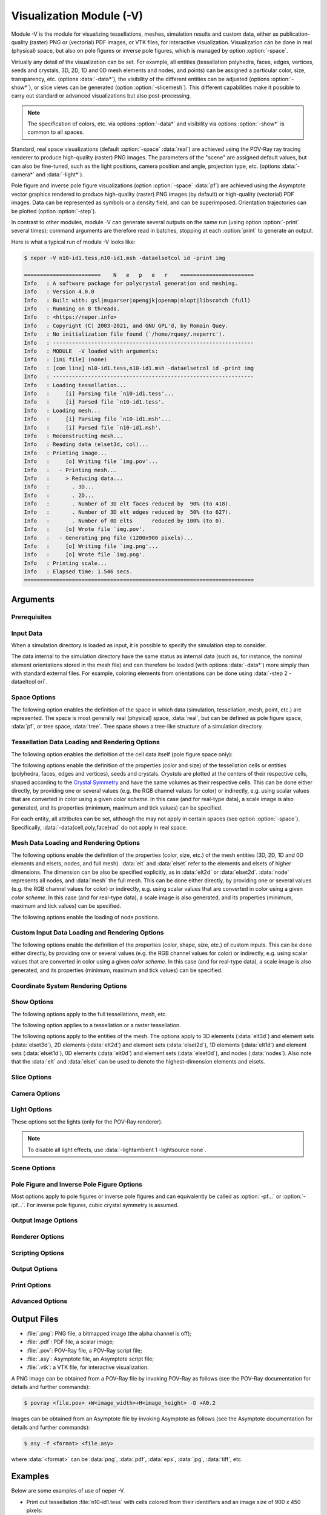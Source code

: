 .. |translate| replace:: :data:`translate(<dist_x>,<dist_y>,<dist_z>)`: translate by distances :data:`<dist_x>`, :data:`<dist_y>` and :data:`<dist_z>` along :data:`x`, :data:`y` and :data:`z`, respectively
.. |rotate| replace:: :data:`rotate(<axis_x>,<axis_y>,<axis_z>,<angle>)`: rotate about the center and by an axis/angle pair (angle expressed in degrees)
.. |scale| replace:: :data:`scale(<fact_x>,<fact_y>,<fact_z>)`: scale by :data:`<fact_x>`, :data:`<fact_y>` and :data:`<fact_z>` along :data:`x`, :data:`y` and :data:`z`, respectively
.. |data_description| replace:: This can be done either directly, by providing one or several values (e.g. the RGB channel values for color) or indirectly, e.g. using scalar values that are converted in color using a given *color scheme*.  In this case (and for real-type data), a scale image is also generated, and its properties (minimum, maximum and tick values) can be specified.

.. index::
   single: -V

.. _neper_v:

Visualization Module (-V)
=========================

Module -V is the module for visualizing tessellations, meshes, simulation results and custom data, either as publication-quality (raster) PNG or (vectorial) PDF images, or VTK files, for interactive visualization.  Visualization can be done in real (physical) space, but also on pole figures or inverse pole figures, which is managed by option :option:`-space`.

Virtually any detail of the visualization can be set.  For example, all entities (tessellation polyhedra, faces, edges, vertices, seeds and crystals, 3D, 2D, 1D and 0D mesh elements and nodes, and points) can be assigned a particular color, size, transparency, etc. (options :data:`-data*`), the visibility of the different entities can be adjusted (options :option:`-show*`), or slice views can be generated (option :option:`-slicemesh`).  This different capabilities make it possible to carry out standard or advanced visualizations but also post-processing.

.. note:: The specification of colors, etc. via options :option:`-data*` and visibility via options :option:`-show*` is common to all spaces.

Standard, real space visualizations (default :option:`-space` :data:`real`) are achieved using the POV-Ray ray tracing renderer to produce high-quality (raster) PNG images.  The parameters of the "scene" are assigned default values, but can also be fine-tuned, such as the light positions, camera position and angle, projection type, etc. (options :data:`-camera*` and :data:`-light*`).

Pole figure and inverse pole figure visualizations (option :option:`-space` :data:`pf`) are achieved using the Asymptote vector graphics rendered to produce high-quality (raster) PNG images (by default) or high-quality (vectorial) PDF images.  Data can be represented as symbols or a density field, and can be superimposed.  Orientation trajectories can be plotted (option :option:`-step`).

In contrast to other modules, module -V can generate several outputs on the same run (using option :option:`-print` several times); command arguments are therefore read in batches, stopping at each :option:`print` to generate an output.

Here is what a typical run of module -V looks like:

.. code-block:: console

  $ neper -V n10-id1.tess,n10-id1.msh -dataelsetcol id -print img

  ========================    N   e   p   e   r    =======================
  Info   : A software package for polycrystal generation and meshing.
  Info   : Version 4.0.0
  Info   : Built with: gsl|muparser|opengjk|openmp|nlopt|libscotch (full)
  Info   : Running on 8 threads.
  Info   : <https://neper.info>
  Info   : Copyright (C) 2003-2021, and GNU GPL'd, by Romain Quey.
  Info   : No initialization file found (`/home/rquey/.neperrc').
  Info   : ---------------------------------------------------------------
  Info   : MODULE  -V loaded with arguments:
  Info   : [ini file] (none)
  Info   : [com line] n10-id1.tess,n10-id1.msh -dataelsetcol id -print img
  Info   : ---------------------------------------------------------------
  Info   : Loading tessellation...
  Info   :     [i] Parsing file `n10-id1.tess'...
  Info   :     [i] Parsed file `n10-id1.tess'.
  Info   : Loading mesh...
  Info   :     [i] Parsing file `n10-id1.msh'...
  Info   :     [i] Parsed file `n10-id1.msh'.
  Info   : Reconstructing mesh...
  Info   : Reading data (elset3d, col)...
  Info   : Printing image...
  Info   :     [o] Writing file `img.pov'...
  Info   :   - Printing mesh...
  Info   :     > Reducing data...
  Info   :       . 3D...
  Info   :       . 2D...
  Info   :       . Number of 3D elt faces reduced by  90% (to 418).
  Info   :       . Number of 3D elt edges reduced by  50% (to 627).
  Info   :       . Number of 0D elts      reduced by 100% (to 0).
  Info   :     [o] Wrote file `img.pov'.
  Info   :   - Generating png file (1200x900 pixels)...
  Info   :     [o] Writing file `img.png'...
  Info   :     [o] Wrote file `img.png'.
  Info   : Printing scale...
  Info   : Elapsed time: 1.546 secs.
  ========================================================================

Arguments
---------

Prerequisites
~~~~~~~~~~~~~

.. option:: -povray <binary>

  Specify the POV-Ray command or the path to the POV-Ray binary (for generating standard PNG images).

  **Default value**: :data:`povray`.

.. option:: -asymptote <binary>

  Specify the Asymptote command or the path to the Asymptote binary (for generating pole figures).

  **Default value**: :data:`asy`.

.. _neper_v_input_data:

Input Data
~~~~~~~~~~

.. option:: <file_name1>,<file_name2>,...

  Specify the input file(s) or directory. The argument can be:

  - a :ref:`tess_file`;
  - a :ref:`tesr_file`;
  - a :ref:`mesh_file`;
  - a :ref:`simulation_directory`;
  - :data:`[<input>[(type=<type>)]:]file(<file_name>[,des=<descriptor>])`: a custom input (points, vectors, ...) to load from a :ref:`data_file`, given a custom name, :data:`<input>` (default :data:`point`), and of a specified type, which can be:

    - :data:`point`: points (default in :option:`-space` :data:`real`);
    - :data:`ori`: orientations (default in :option:`-space` :data:`[i]pf`);
    - :data:`vector`: vectors.

  For :data:`ori`, the descriptor can be specified (see :ref:`rotations_and_orientations`, default :data:`rodrigues`).

  .. note:: As a custom input is loaded, new options such as :option:`-data<input>col`, :option:`-show\<input\>`, etc. are defined, as described in the following.  It is possible to load several custom inputs.

  **Default value**: -.

.. option:: -crysym <crysym>

  Specify the :ref:`Crystal Symmetry <crystal_symmetries>`.

  .. note:: It is used by option :option:`-space` :data:`[i]pf`.

  **Default value**: value read in the inputs when defined, and :data:`cubic` otherwise.

When a simulation directory is loaded as input, it is possible to specify the simulation step to consider.

.. option:: -step <step>

  Specify the simulation step(s), which can be:

  - :data:`0`: initial state;
  - any step number;
  - :data:`all`: all steps;
  - a list of steps combined with :data:`,`; a range of values can also be specified using :data:`-`.  An example is :data:`0-10,20` (for steps 0 to 10, and 20).

  .. note:: Several steps can be specified in the case of :option:`-space` :data:`[i]pf`, to plot orientation trajectories.

  **Default value**: :data:`0`.

The data internal to the simulation directory have the same status as internal data (such as, for instance, the nominal element orientations stored in the mesh file) and can therefore be loaded (with options :data:`-data*`) more simply than with standard external files.  For example, coloring elements from orientations can be done using :data:`-step 2 -dataeltcol ori`.

Space Options
~~~~~~~~~~~~~

The following option enables the definition of the space in which data (simulation, tessellation, mesh, point, etc.) are represented.  The space is most generally real (physical) space, :data:`real`, but can be defined as pole figure space, :data:`pf`, or tree space, :data:`tree`.  Tree space shows a tree-like structure of a simulation directory.

.. option::  -space <space>

  Specify the space in which data are represented, which can be:

  - :data:`real`: real (physical) space;
  - :data:`pf`: pole figure space;
  - :data:`ipf`: inverse pole figure space;
  - :data:`tree`: tree space.

  **Default value**: :data:`real`.

.. - :data:`rodrigues` for Rodrigues orientation space;

Tessellation Data Loading and Rendering Options
~~~~~~~~~~~~~~~~~~~~~~~~~~~~~~~~~~~~~~~~~~~~~~~

The following option enables the definition of the cell data itself (pole figure space only):

.. index::
   single: -datacell

.. option:: -datacell <type>:<value>

  Specify the cell data type and value, which can be:

  - :data:`ori`: orientations;
  - :data:`vector:\<res>`: a vectorial result from the :ref:`simulation_directory`.

  **Default value**: :data:`ori`.

.. option:: -datacellweight <weight>

  Specify the cell weights, which can be:

  - a real value;
  - an expression based on the variables described in :ref:`tessellation_keys`, such as :data:`x` or :data:`vol`, or in a :ref:`simulation_directory`, which allows to define individual values;
  - :data:`file(<file_name>)`: individual values to load from a :ref:`data_file`.

  .. note:: :option:`-datacellweight` applies only in :data:`[i]pf` space (see option :option:`-space`).

  **Default value**: :data:`size`.

The following options enable the definition of the properties (color and size) of the tessellation cells or entities (polyhedra, faces, edges and vertices), seeds and crystals.  *Crystals* are plotted at the centers of their respective cells, shaped according to the `Crystal Symmetry <crystal_symmetries>`_ and have the same volumes as their respective cells.  |data_description|

For each entity, all attributes can be set, although the may not apply in certain spaces (see option :option:`-space`). Specifically, :data:`-data{cell,poly,face}rad` do not apply in real space.

.. index::
   single: -datacellcol
   single: -datapolycol
   single: -datafacecol
   single: -dataedgecol
   single: -datavercol
   single: -dataseedcol
   single: -datavoxcol
   single: -datavoidvoxcol
   single: -datacrystaledgecol
   single: -datacelledgecol
   single: -datavoxedgecol
   single: -datacrystalcol
   single: -data...col

.. option:: -data{cell,poly,face,edge,ver,seed,crystal,vox,voidvox,{crystal,cell,vox}edge}col <color>

  Specify the colors, which can be done in two main different ways.

  **Colors can be specified directly**:

  - a color (see :ref:`colors_and_color_maps`);
  - :data:`file(<file_name>)`: individual colors to load from a :ref:`data_file` (see :ref:`colors_and_color_maps`).

  **Colors can be set from data using an argument of the general form** :data:`<data_type>:\<data_value\>`, which can be shortened to :data:`<data_value>` in the frequent case where the data type can be unambiguously determined from the data value.  The possibilities are:

  - :data:`int:\<data_value\>`: integer values represented using a color palette,  which can be:

    - an integer value;
    - an expression based on the variables defined in :ref:`tessellation_keys`, such as :data:`id` or :data:`mode`, or in a :ref:`simulation_directory`, which allows to define individual values;
    - :data:`file(<file_name>)`: individual values to load from a :ref:`data_file`.

  - :data:`real:\<data_value\>`: real values represented using a smooth color scale, which can be:

    - a real value;
    - an expression based on the variables described in :ref:`tessellation_keys`, such as :data:`x` or :data:`vol`, or in a :ref:`simulation_directory`, which allows to define individual values;
    - :data:`file(<file_name>)`: individual values to load from a :ref:`data_file`.

  - :data:`ori:\<data_value\>`: crystal orientations (when applicable), which can be:

    - :data:`orientation`: an orientation (see :ref:`rotations_and_orientations`);
    - :data:`internal`: internal orientations;
    - :data:`file(<file_name>,[des=<descriptor>])`: individual values to load from a :ref:`data_file` (see :ref:`rotations_and_orientations`).

  - :data:`disori:\<data_value\>` (only for :data:`vox`): crystal disorientations (the rotation with respect to the nominal cell orientation, when applicable), which can be:

    - :data:`<disorientation>`: a disorientation (see :ref:`rotations_and_orientations`);
    - :data:`internal`: internal disorientations;
    - :data:`file(<file_name>,[des=<descriptor>])`: individual values to load from a :ref:`data_file` (see :ref:`rotations_and_orientations`).

  See also option :data:`-data...colscheme`.

  .. note:: :option:`-datacelledgecol` applied only in PF space.

  **Default value**: :data:`id` for cells and crystals, :data:`white` for faces, :data:`black` for edges and vertices, :data:`gray` for seeds, voxels and void voxels, :data:`black` for voxel edges.


.. index::
   single: -datacellcolscheme
   single: -datapolycolscheme
   single: -datafacecolscheme
   single: -dataedgecolscheme
   single: -datavercolscheme
   single: -dataseedcolscheme
   single: -datavoxcolscheme
   single: -datavoidvoxcolscheme
   single: -datavoxedgecolscheme
   single: -data...colscheme

.. option:: -data{cell,poly,face,edge,ver,seed,crystal,vox}colscheme <col_scheme>

  Specify the color scheme used to get colors from the data loaded with option :data:`-data...col`.
  The type of color scheme depends on the type of data.

  - For integer values, the color scheme is :data:`palette`, as described in :ref:`color_map_for_integer_values`;

  - For real values, the available color schemes are described in :ref:`color_map_for_real_values`;

  - For crystal orientations (cubic symmetry is assumed), the color scheme can be:

    - :data:`ipf[(<dir>)]`: IPF coloring using direction :data:`<dir>`, which can be :data:`x`, :data:`y` or :data:`z` (default :data:`z`);

    - :data:`rodrigues[(<max>)]`: Rodrigues vector coloring, where :data:`<max>` is the half-length along a direction (default is the fundamental region);

    - :data:`axis`: rotation axis coloring;
    - :data:`angle[(<max>)]`: rotation angle coloring, where :data:`<max>` is the maximum angle (in radian (default is the fundamental region);
    - :data:`axis-angle[(<max>[,absolute])]` for rotation axis / angle coloring, where :data:`<max>` is the maximum angle (in radian) and :data:`absolute` makes it so that the absolute values of the axis components are used.

  **Default value**: :data:`palette` for integer values, :data:`viridis` for real values, and :data:`rodrigues` for crystal orientations.

.. index::
   single: -datacelltrs
   single: -datapolytrs
   single: -datafacetrs
   single: -dataedgetrs
   single: -datavertrs
   single: -dataseedtrs
   single: -data...trs

.. option:: -data{cell,poly,face,edge,ver,seed,crystal}trs <transparency>

  Specify the transparencies (values from 0 to 1), which can be:

  - a real value;
  - an expression based on the variables described in :ref:`tessellation_keys`, such as :data:`x` or :data:`vol`, or in a :ref:`simulation_directory`, which allows to define individual values;
  - :data:`file(<file_name>)`: individual values to load from a :ref:`data_file`.

.. option:: -data{cell,poly,face,edge,ver,seed,crystal,{crystal,cell,vox}edge}rad <rad>

  Specify the radii, which can be:

  - a real value;
  - an expression based on the variables described in :ref:`tessellation_keys`, such as :data:`x` or :data:`vol`, or in a :ref:`simulation_directory`, which allows to define individual values;
  - :data:`file(<file_name>)`: individual values to load from a :ref:`data_file`.

  .. note:: :option:`-datacelledgerad` applied only in PF space.

  **Default value**: tessellation dependent.

.. option:: -data{cell,poly,face,edge,ver,seed,crystal,vox}scale <scale>

  Specify the scale relative to the :data:`-data...col real` data, which can be:

  - :data:`<min>:\<max\>`: minimal and maximal values;
  - :data:`<min>:\<inter1\>:...:\<max\>`: minimal, intermediate and maximal values.

  When only minimal and maximal values are specified, the scale ticks are set automatically.  When intermediate values are specified, the scale ticks are the specified values.

  The scale ticks have the same format as the minimal value.

  **Default value**: :data:`<data_minimum>:\<data_maximum\>`.

.. option:: -data{cell,poly,face,edge,ver,seed,crystal,vox}scaletitle <title>

  Specify the title of the scale relative to the :data:`-data...col real` data.

  **Default value**: -.

.. option:: -datacellsymbol <symbol>

  Specify the symbol representing the cells (only for :option:`-space` :data:`pf`), which can be:

  - a symbol to apply to all cells (see below);
  - :data:`file(<file_name>)`: individual values to load from a :ref:`data_file`.

  A symbol can be (all arguments are optional, and the radius is taken from option :option:`-data<entity>rad` if defined):

  - :data:`circle([rad=<rad>)`: a circle/disc of specified radius;
  - :data:`square[(rad=<rad>,theta=<angle>)]`: a square of specified properties;
  - :data:`triangle[(rad=<rad>,theta=<angle>)]`: a triangle of specified properties;
  - :data:`diamond[(rad=<rad>,theta=<angle>)]`: a diamond (45° rotated square) of specified properties.
  - :data:`star[(rad=<rad>,theta=<angle>)]`: a R-branch star of specified properties.

  **Default value**: :data:`circle`.

Mesh Data Loading and Rendering Options
~~~~~~~~~~~~~~~~~~~~~~~~~~~~~~~~~~~~~~~

.. option:: -dataelsetweight <weight>

  Specify the elset weights, which can be:

  - a real value;
  - an expression based on the variables described in :ref:`tessellation_keys`, such as :data:`x` or :data:`vol`, or in a :ref:`simulation_directory`, which allows to define individual values;
  - :data:`file(<file_name>)`: individual values to load from a :ref:`data_file`.

  .. note:: :option:`-dataelsetweight` applies only in :data:`[i]pf` space (see option :option:`-space`).

  **Default value**: :data:`size`.

The following options enable the definition of the properties (color, size, etc.) of the mesh entities (3D, 2D, 1D and 0D elements and elsets, nodes, and full mesh).  :data:`elt` and :data:`elset` refer to the elements and elsets of higher dimensions.  The dimension can be also be specified explicitly, as in :data:`elt2d` or :data:`elset2d`.  :data:`node` represents all nodes, and :data:`mesh` the full mesh.  |data_description|

.. option:: -data{elt,elset,node,elt{0-3}d,elset{0-3}d,elt{2,3}dedge,mesh}col <color>

  Specify the colors, which can be done in two main different ways.

  **Colors can be specified directly**:

  - :data:`<value>`: a color (see :ref:`colors_and_color_maps`);
  - :data:`file(<file_name>)`: individual colors to load from a :ref:`data_file` (see :ref:`colors_and_color_maps`);
  - :data:`from_nodes`: colors interpolated from the node colors (defined with :data:`-datanodecol`).

  **Colors can be set from data using an argument of the general form** :data:`<data_type>:\<data_value\>`, which can be shortened to :data:`<data_value>` in the frequent case where the data type can be unambiguously determined from the data value.  The possibilities are:

  - :data:`int:\<data_value\>`: integer values represented using a color palette,  which can be:

    - an integer value;
    - an expression based on the variables defined in :ref:`tessellation_keys`, such as :data:`id` or :data:`mode`, or in a :ref:`simulation_directory`, which allows to define individual values;
    - :data:`file(<file_name>)`: individual values to load from a :ref:`data_file`.

  - :data:`real:\<data_value\>`: real values represented using a smooth color scale, which can be:

    - a real value;
    - an expression based on the variables described in :ref:`tessellation_keys`, such as :data:`x` or :data:`vol`, or in a :ref:`simulation_directory`, which allows to define individual values;
    - :data:`file(<file_name>)`: individual values to load from a :ref:`data_file`.

  - :data:`vector:\<data_value\>`: vectorial values (only for VTK output), which can be:

    - a simulation result (see :ref:`simulation_results`);
    - :data:`file(<file_name>)`: individual values to load from a :ref:`data_file`.

  - :data:`tensor:\<data_value\>`: tensorial values (only for VTK output), which can be:

    - a simulation result (see :ref:`simulation_results`);
    - :data:`file(<file_name>)`: individual values to load from a :ref:`data_file`.  The file can contain either 9 components or only 6 components, in which case Voigt notation is assumed.

  - :data:`ori:\<data_value\>`: crystal orientations (when applicable), which can be:

    - an orientation (see :ref:`rotations_and_orientations`);
    - :data:`internal`: internal orientations;
    - :data:`file(<file_name>,[des=<descriptor>])`: individual orientations to load from a :ref:`data_file` (see :ref:`rotations_and_orientations`).

  The color schemes used to determine the colors from the data can be fine-tuned using options :data:`-dataeltcolscheme` or :data:`-dataelsetcolscheme`.

  **Default value**: :data:`-dataelsetcol id` (elsets of higher dimension colored, other elsets white, element edges black)


.. option:: -data{elt,elset,node,elt{0-3}d,elset{0-3}d}colscheme <col_scheme>

  Specify the color scheme used to get colors from the data loaded with option :data:`-data...col`.
  The type of color scheme depends on the type of data.

  - For integer values, the color scheme is :data:`palette`, as described in :ref:`color_map_for_integer_values`;

  - For real values, the available color schemes are described in :ref:`color_map_for_real_values`;

  - For crystal orientations (cubic symmetry is assumed), the color scheme can be:

    - :data:`ipf[(<dir>)]`: IPF coloring using direction :data:`<dir>`, which can be :data:`x`, :data:`y` or :data:`z` (default :data:`z`);

    - :data:`rodrigues[(<max>)]`: Rodrigues vector coloring, where :data:`<max>` is the half-length along a direction (default is the fundamental region);

    - :data:`axis`: rotation axis coloring;
    - :data:`angle[(<max>)]`: rotation angle coloring, where :data:`<max>` is the maximum angle (in radian (default is the fundamental region);
    - :data:`axis-angle[(<max>[,absolute])]` for rotation axis / angle coloring, where :data:`<max>` is the maximum angle (in radian) and :data:`absolute` makes it so that the absolute values of the axis components are used.

  **Default value**: :data:`palette` for integer values, :data:`viridis` for real values, and :data:`rodrigues` for crystal orientations.

.. option:: -data{elt,elset,node,elt{0-3}d,elset{0-3}d}scale <scale>

  Specify the scale relative to the :data:`-data...col real` data, which can be:

  - :data:`<min>:\<max\>`: minimal and maximal values;
  - :data:`<min>:\<inter1\>:...:\<max\>`: minimal, intermediate and maximal values.

  When only minimal and maximal values are specified, the scale ticks are set automatically.  When intermediate values are specified, the scale ticks are the specified values.

  The scale ticks have the same format as the minimal value.

  **Default value**: :data:`<data_minimum>:\<data_maximum\>`.

.. option:: -data{elt,elset,node,elt{0-3}d,elset{0-3}d}scaletitle <title>

  Specify the title of the scale relative to the :data:`-data...col real` data.

  **Default value**: -.

.. option:: -data{elt{0,1}d,node,elt{2,3}dedge,elset{0-3}d}rad <rad>

  Specify the radii, which can be:

  - a real value;
  - :data:`file(<file_name>)`: individual values to load values from a :ref:`data_file` (not for :data:`*edge*`).

  **Default value**: mesh dependent.

The following options enable the loading of node positions.

.. option:: -datanodecoo <coo>

  Specify the coordinates of the nodes, which can be done in two main different ways.

  **Coordinates can be specified directly as follows:**

  - :data:`file(<file_name>)`: individual coordinates to load from a :ref:`position_file`.

  **Coordinates can be set from data using an argument of the general form** :data:`<data_type>:\<data_value\>`:

  - :data:`disp:file(<file_name>)`: individual displacements to load from a :ref:`data_file` (formatted as a :ref:`position_file`);

  - :data:`coo`: load coordinates from the simulation directory and step specified in input.

  **Default value**: -.

.. option:: -datanodecoofact <fact>

  Specify the value of the scaling factor to apply to the displacements of the nodes.

  **Default value**: :data:`1`.

Custom Input Data Loading and Rendering Options
~~~~~~~~~~~~~~~~~~~~~~~~~~~~~~~~~~~~~~~~~~~~~~~

The following options enable the definition of the properties (color, shape, size, etc.) of custom inputs. |data_description|

.. option:: -data<input>col <color>

  Specify the colors of the input points, which can be done in two main different ways.

  **Colors can be specified directly**:

  - a color (see :ref:`colors_and_color_maps`);
  - :data:`file(<file_name>)`: individual colors to load from a :ref:`data_file` (see :ref:`colors_and_color_maps`).

  **Colors can be set from data using an argument of the general form** :data:`<data_type>:\<data_value\>`, which can be shortened to :data:`<data_value>` in the frequent case where the data type can be unambiguously determined from the data value.  The possibilities are:

  - :data:`int:\<data_value\>`: integer values represented using a color palette,  which can be:

    - an integer value;
    - an expression based on the variables defined in :ref:`point_keys`, such as :data:`id` or :data:`cell`, which allows to define individual values;
    - :data:`file(<file_name>)`: individual values to load from a :ref:`data_file`.

  - :data:`real:\<data_value\>`: real values represented using a smooth color scale, which can be:

    - a real value;
    - an expression based on the variables described in :ref:`point_keys`, such as :data:`x` or :data:`y`, which allows to define individual values;
    - :data:`file(<file_name>)`: individual values to load from a :ref:`data_file`.

  See also option :option:`-data<input>colscheme`.

  **Default value**: :data:`id`.


.. option:: -data<input>colscheme <col_scheme>

  Specify the color scheme used to get colors from the data loaded with option :option:`-data<input>col`.
  The type of color scheme depends on the type of data.

  - For integer values, the color scheme is :data:`palette`, as described in :ref:`color_map_for_integer_values`;

  - For real values, the available color schemes are described in :ref:`color_map_for_real_values`;

  **Default value**: :data:`palette` for integer values and :data:`viridis` for real values.

.. option:: -data<input>trs <transparency>

  Specify the transparency of the input points (a value from 0 to 1), which can be:

  - a real value;
  - :data:`file(<file_name>)`: individual values to load from a :ref:`data_file`.

  **Default value**: :data:`0`.

.. option:: -data<input>scale <scale>

  Specify the scale relative to the :data:`-data<input>col real` data, which can be:

  - :data:`<min>:\<max\>`: minimal and maximal values;
  - :data:`<min>:\<inter1\>:...:\<max\>`: minimal, intermediate and maximal values.

  When only minimal and maximal values are specified, the scale ticks are set automatically.  When intermediate values are specified, the scale ticks are the specified values.

  The scale ticks have the same format as the minimal value.

  **Default value**: :data:`<data_minimum>:\<data_maximum\>`.

.. option:: -data<input>scaletitle <title>

  Specify the title of the scale relative to the :data:`-data<input>col real` data.

  **Default value**: -.

.. option:: -data<input>coo <coo>

  Specify the coordinates of the input points, which can be done in two main different ways.

  **Coordinates can be specified directly as follows:**

  - :data:`file(<file_name>)`: individual coordinates to load from a :ref:`position_file`.

  **Coordinates can be set from data using an argument of the general form** :data:`<data_type>:\<data_value\>`:

  - :data:`disp:file(<file_name>)`: individual displacements to load from a :ref:`data_file` (formatted as a :ref:`position_file`);

  - :data:`coo`: load coordinates from the simulation directory and step specified in input.

  **Default value**: -.

.. option:: -data<input>coofact <fact>

  Specify the value of the scaling factor to apply to the displacements of the input points.

  **Default value**: :data:`1`.

.. option:: -data<input>rad <rad>

  Specify the radii of the input points, which can be:

  - a real value;
  - :data:`file(<file_name>)`: individual values to load from a :ref:`data_file` (not for :data:`*edge*`).

  **Default value**: :data:`0.02`.

.. option:: -data<input>symbol <symbol>

  Specify the symbol representing the input points, which can be:

  - a symbol to apply to all input points (see below);
  - :data:`file(<file_name>)`: individual values to load from a :ref:`data_file`.

  A symbol can be (all arguments are optional, and the radius is taken from option :option:`-data<entity>rad` if defined):

  - :data:`sphere([rad=<rad>])`: a sphere of radius :data:`<rad>`;
  - :data:`cube[([rad=<rad>,[ori=<ori>)]`: a cube of radius (half edge length) :data:`<rad>` and orientation :data:`<ori>` (default identity);
  - :data:`cylinder[(rad=<rad>,length=<length>,axis=(<axis_x>,<axis_y>,<axis_z>))]`: a cylinder of specified properties;
  - :data:`arrow[(rad=<rad>,length=<length>,axis=(<axis_x>,<axis_y>,<axis_z>))]`: an arrow of specified properties;
  - :data:`disc[(rad=<rad>,axis=(<axis_x>,<axis_y>,<axis_z>))]`: a disc of specified properties;
  - :data:`ellipsoid[(rad1=<rad>,rad2=<rad>,rad3=<rad>,axis1=(<axis_x>,<axis_y>,<axis_z>)],axis2=(<axis_x>,<axis_y>,<axis_z>),axis3=(<axis_x>,<axis_y>,<axis_z>))]`: an ellipsoid of specified properties;
  - :data:`torus[(rad1=<rad>,rad2=<rad>,axis=(<axis_x>,<axis_y>,<axis_z>)]`: a torus of specified properties.

  **Default value**: sphere.

.. option:: -data<input>edgerad <rad>

  Specify the radius of the input point edges (represented as symbols), which can be any real value (:math:`\geq0`).

  **Default value**: :data:`0`.

.. option:: -data<input>edgecol <color>

  Specify the color of the input point edges (represented as symbols), which can be a color as described in :ref:`colors_and_color_maps`.

  **Default value**: :data:`black`.

Coordinate System Rendering Options
~~~~~~~~~~~~~~~~~~~~~~~~~~~~~~~~~~~

.. option:: -datacsyscoo <coo_x>:<coo_y>:<coo_z>

  Specify the coordinates of the origin of the coordinate system.

  **Default value**: :data:`0:0:0`.

.. option:: -datacsyslength <length>

  Specify the length of the coordinate system axes.

  **Default value**: :data:`0.2`.

.. option:: -datacsysrad <rad>

  Specify the radius of the coordinate system axes.

  **Default value**: :data:`0.01`.

.. option:: -datacsyslabel <label_x>:<label_y>:<label_z>

  Specify the labels of the coordinate system axes.

  .. note:: A LaTeX (mathematical) syntax can be used, but is interprated as such only by the Asymptote renderer.

  **Default value**: :data:`$X_1$:$X_2$:$X_3$`.

.. option:: -datacsyscol <color>

  Specify the color of the coordinate system, which can be a color as described in :ref:`colors_and_color_maps`.

  **Default value**: :data:`32:32:32`.

.. option:: -datacsysfontsize <size>

  Set the font size of the labels of the coordinate system axes.

  **Default value**: :data:`1`.

Show Options
~~~~~~~~~~~~~

The following options apply to the full tessellations, mesh, etc.

.. index::
   single: -showtess
   single: -showtesr
   single: -showmesh
   single: -showmeshslice
   single: -showcsys
   single: -showscale

.. option:: -show{tess,tesr,mesh,meshslice,meshsliceelt1d,csys,scale} <logical>

  Show or hide a full tessellation or mesh, the mesh slices, the 1D elements of the mesh slices, the coordinate system, or the scale, respectively.
  
  .. note:: The 1D elements of the mesh slices are printed as specified by options :option:`-dataelt1d*`.

  **Default value**: :data:`1` for the more informative data (mesh slice :math:`>` mesh :math:`>` tessellation) and :data:`0` for others.

The following option applies to a tessellation or a raster tessellation.

.. index::
   single: -showcell
   single: -showpoly
   single: -showface
   single: -showedge
   single: -showver
   single: -showseed
   single: -showcrystal
   single: -showfaceinter
   single: -showvox

.. option:: -show{cell,poly,face,edge,ver,seed,crystal,faceinter,vox} <logical>

  Specify the entities to show. The argument can be:

  - :data:`1` or :data:`all`: all;
  - an expression based on the :ref:`tessellation_keys` or :ref:`raster_tessellation_keys`, which allows to define individual values;
  - :data:`file(<file_name>)`: individual values to load from a :ref:`data_file`;
  - :data:`0` or :data:`none`: none.

  For faces, etc., :data:`cell_shown` and :data:`poly_shown` can also be used.

  **Default value**: :data:`all` for cells and edges, :data:`none` for others.

The following options apply to the entities of the mesh.  The options apply to 3D elements (:data:`elt3d`) and element sets (:data:`elset3d`), 2D elements (:data:`elt2d`) and element sets (:data:`elset2d`), 1D elements (:data:`elt1d`) and element sets (:data:`elset1d`), 0D elements (:data:`elt0d`) and element sets (:data:`elset0d`), and nodes (:data:`nodes`). Also note that the :data:`elt` and :data:`elset` can be used to denote the highest-dimension elements and elsets.

.. index::
   single: -showelt
   single: -showelset
   single: -showelt0d
   single: -showelt1d
   single: -showelt2d
   single: -showelt3d
   single: -showelset0d
   single: -showelset1d
   single: -showelset2d
   single: -showelset3d
   single: -shownode

.. option:: -show{elt,elset,elt{0-3}d,elset{0-3}d,node} <logical>

  Specify the entities to show. The argument can be:

  - :data:`1` or :data:`all`: all;
  - an expression based on the :ref:`mesh_keys`, which allows to define individual values;
  - :data:`file(<file_name>)`: individual values to load from a :ref:`data_file`;
  - :data:`0` or :data:`none`: none.

  **Default value**: :data:`1` if highest mesh dimension is 3 and :data:`0` otherwise.

.. option:: -show<input> <logical>

  Show or hide the points of a custom input.  The argument can be:

  - :data:`1` or :data:`all`: all;
  - an expression based on the :ref:`point_keys`, which allows to define individual values;
  - :data:`file(<file_name>)`: individual values to load from a :ref:`data_file`;
  - :data:`0` or :data:`none`: none.

  **Default value**: :data:`1`.

Slice Options
~~~~~~~~~~~~~~

.. option:: -slicemesh <plane1>,<plane2>,...

  Plot one (or several) slice(s) of the mesh.  A slicing plane is defined by its equation, such as :data:`x=0` or :data:`0.12*x+0.34*y+0.56*z=0.78`.

  **Default value**: -.

Camera Options
~~~~~~~~~~~~~~~

.. option:: -cameracoo <coo_x>:<coo_y>:<coo_z>

  Specify the coordinates of the camera. The coordinates can be defined as expressions based on the following variables:

  - :data:`x`, :data:`y` and :data:`z`: the center of the tessellation or mesh (if both a tessellation and a mesh have been loaded, the mesh is considered);
  - :data:`length`: the average length of the domain (:data:`1` for a unit cube);
  - :data:`vx`, :data:`vy` and :data:`vz`: the coordinates of the shift vector, which are equal to :data:`3.462`, :data:`-5.770` and :data:`4.327`, respectively in 3D, and :data:`0`, :data:`0` and :data:`8`, respectively, in 2D.

  **Default value**: :data:`x+length*vx:y+length*vy:z+length*vz`.

.. option:: -cameralookat <coo_x>:<coo_y>:<coo_z>

  Specify the coordinates of the camera look-at point.  The coordinates can be defined as expressions based on the following variables:

  - :data:`x`, :data:`y` and :data:`z`: the center of the tessellation or mesh (if both a tessellation and a mesh have been loaded, the mesh is considered).

  **Default value**: :data:`x:y:z`.

.. option:: -cameraangle <angle>

  Specify the opening angle of the camera along the horizontal direction (in degrees).

  The opening angle along the vertical direction is determined from the opening along the horizontal direction and the image size ratio.

  **Default value**: :data:`25`.

.. option:: -camerasky <dir_x>:<dir_y>:<dir_z>

  Specify the sky vector of the camera (vertical direction of the image).

  **Default value**: :data:`0:1:0` in 2D and :data:`0:0:1` in 3D.

.. option:: -cameraprojection <projection>

  Specify the type of projection of the camera, which can be :data:`perspective` or :data:`orthographic`.

  **Default value**: :data:`orthographic` for 2D and :data:`perspective` for 3D.

Light Options
~~~~~~~~~~~~~~

These options set the lights (only for the POV-Ray renderer).

.. option:: -lightambient <ambient>

  Specify the amount of ambient light.  Ambient light is light that is scattered everywhere in the scene, and it ranges from :data:`0` to :data:`1`.

  **Default value**: :data:`0.6` in 3D and :data:`1` in 2D.

.. option:: -lightsource <light1>:<light2>:...

  Specify the light sources. The argument can be:

  - :data:`point(coo=<coo>[,color=<color>][,shadow={0,1}])`: a point light source, where:

    - :data:`<coo>` can be either :data:`camera` (for the camera coordinates) or :data:`\<coo_x\>:\<coo_y\>:\<coo_z\>` for actual coordinates.

    - :data:`<color>` can be any color as described in :ref:`colors_and_color_maps`.

    - :data:`<shadow>` can be :data:`0` for no shadows or :data:`1` for shadows.

  - :data:`none`: none.

  **Default value**: :data:`"point(coo=camera,shadow=0)"` in 3D and :data:`none` in 2D.

.. option:: -lightdiffuse <diffuse>

  Specify the amount of diffuse reflection, i.e how much of the light coming directly from any light sources is reflected by diffuse reflection.  It ranges from :data:`0` to :data:`1`.

  **Default value**: :data:`0.6`.

.. option:: -lightreflection <reflection>

  Specify the amount of specular reflection, ranging from :data:`0` to :data:`1`.

  **Default value**: :data:`0.0`.

.. note:: To disable all light effects, use :data:`-lightambient 1 -lightsource none`.

Scene Options
~~~~~~~~~~~~~~

.. option:: -scenebackground <color>

  Specify the color of the background, which can be any color as described in :ref:`colors_and_color_maps`.

  **Default value**: :data:`white`.

Pole Figure and Inverse Pole Figure Options
~~~~~~~~~~~~~~~~~~~~~~~~~~~~~~~~~~~~~~~~~~~

Most options apply to pole figures or inverse pole figures and can equivalently be called as :option:`-pf...` or :option:`-ipf...`. For inverse pole figures, cubic crystal symmetry is assumed.

.. option::  -[i]pfdir <dir1>:<dir2>

  Specify the 2 reference coordinate system directions aligned with the horizontal and vertical directions of the pole figure, respectively, which can be :data:`x`, :data:`y`, :data:`z`, :data:`-x`, :data:`-y` or :data:`-z`.

  .. note:: The resulting normal direction must be pointing upwards.  To set the actual direction labels, see option :option:`-datacsyslabel`.

  **Default value**: :data:`x:-y`.

.. option::  -[i]pfpole <h>:<k>:<l> or <h>:<k>:<i>:<l>

  Specify the pole (for orientation input).  It is a crystal (family) direction for pole figures and a reference direction for inverse pole figures.  A crystal family direction can be specified using Miller indices (3 values, for cubic) or Miller-Bravais indices (4 values, for hexagonal).

  **Default value**: :data:`1:1:1` for :option:`-space pf` and cubic crystal symmetry, :data:`0:0:0:1` for :option:`-space pf` and hexagonal crystal symmetry, and :data:`0:0:1` for :option:`-space ipf`.

.. option::  -[i]pfprojection <projection>

  Specify the projection, which can be :data:`stereographic` or :data:`equal-area`.

  **Default value**: :data:`stereographic`.

.. option::  -pfsym <symmetry>

  Specify the symmetry, which can be :data:`monoclinic`, :data:`orthotropic` or :data:`uniaxial`.

  **Default value**: :data:`monoclinic`.

.. option::  -pfshape <shape>

  Specify the shape, which can be :data:`full` (full circle) or :data:`quarter` (quarter-circle, for orthotropic symmetry).

  **Default value**: :data:`full`.

.. option::  -[i]pfmode <mode1>,<mode2>,...

  Specify the representation mode, which can be:

    - :data:`symbol`: data represented as symbols;
    - :data:`density`: data represented as a distribution density field.

  .. note:: Modes are processed successively, so that the last one(s) are printed on top of the first  one(s).  In the case of multiple inputs, :data:`density` is applied only to the first input.

  **Default value**: :data:`symbol`.

.. option::  -[i]pfkernel <kernel>

  Specify the kernel used to smooth pole directions when computing a pole density field, which can be:

  - :data:`normal(theta=<theta>)`: a (2-variate) normal distribution of (1-D) standard deviation :data:`<theta>` (in degrees).

  **Default value**: :data:`normal(theta=3)`.

.. option::  -[i]pfgridsize <size> (secondary option)

  Specify the size of the density grid (in pixels).

  **Default value**: :data:`200`.

.. option::  -[i]pfclustering <logical>

  Specify whether data clustering (which speeds up density generation) should be used.

  .. note:: Clustering is available only for standard pole figures (:option:`-space` :data:`pf` :option:`-pfshape` :data:`full`).

    Clustering applies to all representation modes (see :option:`-[i]pfmode`) and slightly alters the point positions.  It should be disable for absolute accuracy.

  **Default value**: :data:`1`.

.. option::  -[i]pffont <font> (secondary option)

  Specify the character font, which can be :data:`TimesRoman` or :data:`ComputerModern`.

  **Default value**: :data:`TimesRoman`.

.. option::  -[i]pfprojectionlabel <label>

  Specify the projection label.

  **Default value**: :data:`stereo. proj.` for :option:`-[i]pfprojection` :data:`stereographic` and :data:`equal-area. proj.` for :option:`-[i]pfprojection` :data:`equal-area`.

.. option::  -[i]pfpolelabel <label>

  Specify the pole label.

  **Default value**: :data:`{<h><k>[<i>]<l>}` for PFs and :data:`{X,Y,Z} direction` for IPFs.

Output Image Options
~~~~~~~~~~~~~~~~~~~~~

.. option:: -imageformat <format1>,<format2>,...

  Specify the format(s) of the output image(s), which can be:

  - Usual , real space images:

    - :data:`png`: the PNG format;
    - :data:`pov`: the POV-Ray format;
    - :data:`pov:objects`: the POV-Ray format, but containing only the objects (the resulting file can be loaded with :option:`-includepov`, not compatible with :data:`png`);
    - :data:`vtk`: the VTK format.

  - Pole figure images:

    - :data:`pdf`: the PDF format (scalar format, recommended);
    - :data:`png`: the PNG format;
    - :data:`asy`: the Asymptote format.

  **Default value**: :data:`png`.

.. option:: -imagesize <size_x>:<size_y>

  Specify the size of the PNG image (in pixels).

  **Default value**: :data:`1200:900`.

Renderer Options
~~~~~~~~~~~~~~~~

.. option:: -povrayantialiasing <logical>

  Specify whether antialiasing (which produces a smoother PNG image) should be used.

  **Default value**: :data:`1`.

Scripting Options
~~~~~~~~~~~~~~~~~

.. option:: -loop <variable> <initial_value> <increment_value> <final_value> <commands> -endloop

  Create a loop of commands, as in :data:`-loop Z 0.1 0.1 0.9 -slicemesh "z=Z" -print zZ -endloop`.

  **Default value**: -.

Output Options
~~~~~~~~~~~~~~

.. option:: -outdir <dir1>,<dir2>,...

  Specify the output directories (the first valid one is used), which can be:

  - a custom directory;
  - :data:`sim_dir`: the standard location of the simulation directory, :data:`<dir.sim>/images/<format>`, where :data:`<format>` is the image format (see option :option:`-imageformat`). :data:`sim_dir` is only valid if a simulation directory is loaded as input.

  For example, to write to a simulation directory when loaded as input and to the local directory in other cases, :data:`sim_dir,.` (which may be placed in the initialization file).

  **Default value**: :option:`.`.

Print Options
~~~~~~~~~~~~~

.. option:: -print <file_name>

  Print the image.  The file name should not include the extension.

  **Default value**: -.

Advanced Options
~~~~~~~~~~~~~~~~

.. option:: -includepov <file_name1>[:<transformation1>:<transformation2>:...],<file_name2>,...

  Include objects to the image under the form of POV-Ray files and optionally apply it a transformation.  A transformation can be:

  - |translate|;
  - |scale|;
  - :data:`rotate(<theta_x>,<theta_y>,<theta_z>)`: rotate by angles :data:`thetax`, :data:`thetay` and :data:`thetaz` about :data:`x`, :data:`y` and :data:`z`.

    .. important:

    The rotation is read in POV-Ray style; i.e., according to the POV-Ray documentation:

    .. code-block:: plain

      Note that the order of the rotations does matter.  Rotations occur about the x-axis
      first, then the y-axis, then the z-axis.  If you are not sure if this is what you
      want, then you should only rotate on one axis at a time using multiple rotation
      statements to get a correct rotation.  Rotation is always performed relative to the
      axis. Thus, if an object is some distance from the axis of rotation, it will not only
      rotate but it will orbit about the axis as though it was swinging around on an
      invisible string.  POV-Ray uses a left-handed rotation system. Using the famous
      "Computer Graphics Aerobics" exercise, you hold up your left hand and point your thumb
      in the positive direction of the axis of rotation.  Your fingers will curl in the
      positive direction of rotation.  Similarly, if you point your thumb in the negative
      direction of the axis, your fingers will curl in the negative direction of
      rotation.

  **Default value**: -.

Output Files
------------

- :file:`.png`: PNG file, a bitmapped image (the alpha channel is off);
- :file:`.pdf`: PDF file, a scalar image;
- :file:`.pov`: POV-Ray file, a POV-Ray script file;
- :file:`.asy`: Asymptote file, an Asymptote script file;
- :file:`.vtk`: a VTK file, for interactive visualization.

A PNG image can be obtained from a POV-Ray file by invoking POV-Ray as follows (see the POV-Ray documentation for details and further commands):

.. code-block:: console

  $ povray <file.pov> +W<image_width>+H<image_height> -D +A0.2

Images can be obtained from an Asymptote file by invoking Asymptote as follows (see the Asymptote documentation for details and further commands):

.. code-block:: console

  $ asy -f <format> <file.asy>

where :data:`<format>` can be :data:`png`, :data:`pdf`, :data:`eps`, :data:`jpg`, :data:`tiff`, etc.

Examples
--------

Below are some examples of use of neper -V.

- Print out tessellation :file:`n10-id1.tess` with cells colored from their identifiers and an image size of 900 x 450 pixels:

  .. code-block:: console

    $ neper -V n10-id1.tess -datacellcol id -imagesize 900:450 -print img

- Print out tessellation :file:`n10-id1.tess` with cells colored from crystal orientations and semi-transparency:

  .. code-block:: console

    $ neper -V n10-id1.tess -datacellcol ori -datacelltrs 0.5 -print img

- Print out mesh :file:`n10-id1.msh` with elements colored from scalar values written in file :file:`v` and a scale ranging from 0 to 100:

  .. code-block:: console

    $ neper -V n10-id1.msh -dataeltcol "real:file(v)" -dataeltscale 0:100 -print img

- Print out mesh :file:`n10-id1.msh` with elements colored from nodal scalar values written in file :file:`v` and a scale ranging from 0 to 100:

  .. code-block:: console

    $ neper -V n10-id1.msh -datanodecol "real:file(v)" -dataeltcol from_nodes -dataeltscale 0:100 -print img

- Print out the 10 first cells of a 100-cell tessellation, colored from their identifiers and semi-transparency, and with edges shown in red and vertices shown as green spheres of radius 0.01:

  .. code-block:: console

    $ neper -V n100-id1.tess -showcell "id<=10" -datacellcol id -datacelltrs 0.5 -showedge cell_shown -showver cell_shown -dataverrad 0.01 -dataedgecol red -datavercol green -print img

- Print out the interior element sets of mesh :file:`n100-id1.msh` and show the 1D elements:

  .. code-block:: console

    $ neper -V n100-id1.tess,n100-id1.msh -dataelsetcol id -showelset 'body>0' -showelt1d elt3d_shown -print img

- Print out 3 slices of mesh :file:`n100-id1.msh`:

  .. code-block:: console

    $ neper -V n100-id1.msh -dataelsetcol id -slicemesh "x=0.5:y=0.5:z=0.5" -print img

- Print out slices of mesh :file:`n100-id1.msh`, at z coordinates ranging from 0.1 to 0.9 by step of 0.1, each slice being printed in a separate file:

  .. code-block:: console

    $ neper -V n100-id1.msh -dataelsetcol id -loop Z 0.1 0.1 0.9 -slicemesh "z=Z" -print imgZ -endloop

- Print out a deformed mesh colored by orientations, defined from a simulation directory:

  .. code-block:: console

    $ neper -V mysim.sim -step 10 -datanodecoo coo -dataeltcol ori -print img

- Print out a deformed mesh colored by orientations, defined from a simulation directory; generate an image at each deformation step:

  .. code-block:: console

    $ neper -V mysim.sim -loop STEP 0 1 10 -step STEP -datanodecoo coo -dataeltcol ori -print imgSTEP -endloop
